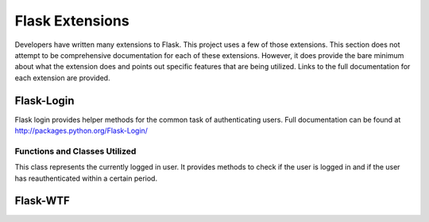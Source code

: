 Flask Extensions
==========

Developers have written many extensions to Flask. This project uses a few of those extensions. This section does not attempt to be comprehensive documentation for each of these extensions. However, it does provide the bare minimum about what the extension does and points out specific features that are being utilized. Links to the full documentation for each extension are provided.

Flask-Login
-----------

Flask login provides helper methods for the common task of authenticating users. Full documentation can be found at 
`http://packages.python.org/Flask-Login/ <http://packages.python.org/Flask-Login/>`_

Functions and Classes Utilized
^^^^^^^^^^^^^^^^^^^^^^^^^^^^^^

.. function:: login_required(fn)

    This is a :term:`decorator` function. If a view function is decorated with this then the user attempting to access this view will need to be authenticated.

.. class:: current_user()

   This class represents the currently logged in user. It provides methods to check if the user is logged in and if the user has reauthenticated within a certain period.
   

Flask-WTF
---------

